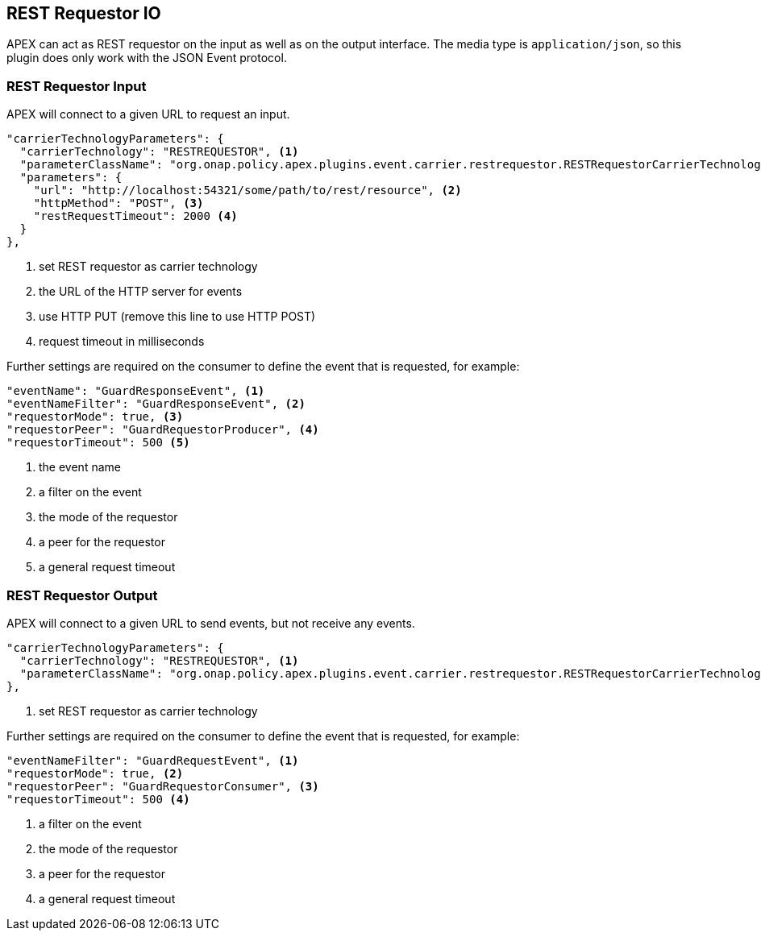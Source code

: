//
// ============LICENSE_START=======================================================
//  Copyright (C) 2016-2018 Ericsson. All rights reserved.
// ================================================================================
// This file is licensed under the CREATIVE COMMONS ATTRIBUTION 4.0 INTERNATIONAL LICENSE
// Full license text at https://creativecommons.org/licenses/by/4.0/legalcode
// 
// SPDX-License-Identifier: CC-BY-4.0
// ============LICENSE_END=========================================================
//
// @author Sven van der Meer (sven.van.der.meer@ericsson.com)
//

== REST Requestor IO

APEX can act as REST requestor on the input as well as on the output interface.
The media type is `application/json`, so this plugin does only work with the JSON Event protocol.

=== REST Requestor Input

APEX will connect to a given URL to request an input.

[source%nowrap,json]
----
"carrierTechnologyParameters": {
  "carrierTechnology": "RESTREQUESTOR", <1>
  "parameterClassName": "org.onap.policy.apex.plugins.event.carrier.restrequestor.RESTRequestorCarrierTechnologyParameters",
  "parameters": {
    "url": "http://localhost:54321/some/path/to/rest/resource", <2>
    "httpMethod": "POST", <3>
    "restRequestTimeout": 2000 <4>
  }
},
----

<1> set REST requestor as carrier technology
<2> the URL of the HTTP server for events
<3> use HTTP PUT (remove this line to use HTTP POST)
<4> request timeout in milliseconds

Further settings are required on the consumer to define the event that is requested, for example:

[source%nowrap,json]
----
"eventName": "GuardResponseEvent", <1>
"eventNameFilter": "GuardResponseEvent", <2>
"requestorMode": true, <3>
"requestorPeer": "GuardRequestorProducer", <4>
"requestorTimeout": 500 <5>
----

<1> the event name
<2> a filter on the event
<3> the mode of the requestor
<4> a peer for the requestor
<5> a general request timeout


=== REST Requestor Output

APEX will connect to a given URL to send events, but not receive any events.

[source%nowrap,json]
----
"carrierTechnologyParameters": {
  "carrierTechnology": "RESTREQUESTOR", <1>
  "parameterClassName": "org.onap.policy.apex.plugins.event.carrier.restrequestor.RESTRequestorCarrierTechnologyParameters"
},
----

<1> set REST requestor as carrier technology

Further settings are required on the consumer to define the event that is requested, for example:

[source%nowrap,json]
----
"eventNameFilter": "GuardRequestEvent", <1>
"requestorMode": true, <2>
"requestorPeer": "GuardRequestorConsumer", <3>
"requestorTimeout": 500 <4>
----

<1> a filter on the event
<2> the mode of the requestor
<3> a peer for the requestor
<4> a general request timeout
